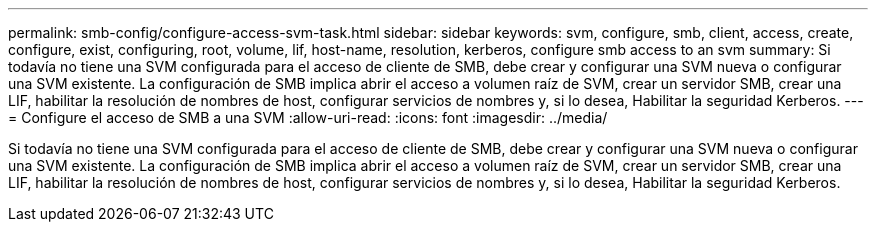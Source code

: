 ---
permalink: smb-config/configure-access-svm-task.html 
sidebar: sidebar 
keywords: svm, configure, smb, client, access, create, configure, exist, configuring, root, volume, lif, host-name, resolution, kerberos, configure smb access to an svm 
summary: Si todavía no tiene una SVM configurada para el acceso de cliente de SMB, debe crear y configurar una SVM nueva o configurar una SVM existente. La configuración de SMB implica abrir el acceso a volumen raíz de SVM, crear un servidor SMB, crear una LIF, habilitar la resolución de nombres de host, configurar servicios de nombres y, si lo desea, Habilitar la seguridad Kerberos. 
---
= Configure el acceso de SMB a una SVM
:allow-uri-read: 
:icons: font
:imagesdir: ../media/


[role="lead"]
Si todavía no tiene una SVM configurada para el acceso de cliente de SMB, debe crear y configurar una SVM nueva o configurar una SVM existente. La configuración de SMB implica abrir el acceso a volumen raíz de SVM, crear un servidor SMB, crear una LIF, habilitar la resolución de nombres de host, configurar servicios de nombres y, si lo desea, Habilitar la seguridad Kerberos.
